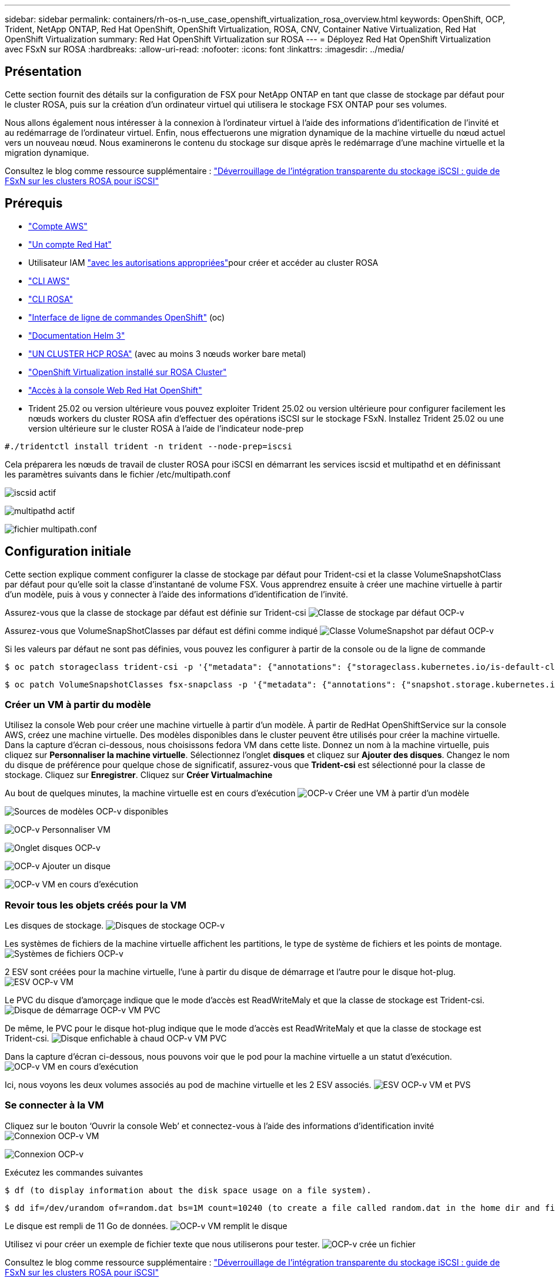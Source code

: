 ---
sidebar: sidebar 
permalink: containers/rh-os-n_use_case_openshift_virtualization_rosa_overview.html 
keywords: OpenShift, OCP, Trident, NetApp ONTAP, Red Hat OpenShift, OpenShift Virtualization, ROSA, CNV, Container Native Virtualization, Red Hat OpenShift Virtualization 
summary: Red Hat OpenShift Virtualization sur ROSA 
---
= Déployez Red Hat OpenShift Virtualization avec FSxN sur ROSA
:hardbreaks:
:allow-uri-read: 
:nofooter: 
:icons: font
:linkattrs: 
:imagesdir: ../media/




== Présentation

Cette section fournit des détails sur la configuration de FSX pour NetApp ONTAP en tant que classe de stockage par défaut pour le cluster ROSA, puis sur la création d'un ordinateur virtuel qui utilisera le stockage FSX ONTAP pour ses volumes.

Nous allons également nous intéresser à la connexion à l'ordinateur virtuel à l'aide des informations d'identification de l'invité et au redémarrage de l'ordinateur virtuel. Enfin, nous effectuerons une migration dynamique de la machine virtuelle du nœud actuel vers un nouveau nœud. Nous examinerons le contenu du stockage sur disque après le redémarrage d'une machine virtuelle et la migration dynamique.

Consultez le blog comme ressource supplémentaire : link:https://community.netapp.com/t5/Tech-ONTAP-Blogs/Unlock-Seamless-iSCSI-Storage-Integration-A-Guide-to-FSxN-on-ROSA-Clusters-for/ba-p/459124["Déverrouillage de l'intégration transparente du stockage iSCSI : guide de FSxN sur les clusters ROSA pour iSCSI"]



== Prérequis

* link:https://signin.aws.amazon.com/signin?redirect_uri=https://portal.aws.amazon.com/billing/signup/resume&client_id=signup["Compte AWS"]
* link:https://console.redhat.com/["Un compte Red Hat"]
* Utilisateur IAM link:https://www.rosaworkshop.io/rosa/1-account_setup/["avec les autorisations appropriées"]pour créer et accéder au cluster ROSA
* link:https://aws.amazon.com/cli/["CLI AWS"]
* link:https://console.redhat.com/openshift/downloads["CLI ROSA"]
* link:https://console.redhat.com/openshift/downloads["Interface de ligne de commandes OpenShift"] (oc)
* link:https://docs.aws.amazon.com/eks/latest/userguide/helm.html["Documentation Helm 3"]
* link:https://docs.openshift.com/rosa/rosa_hcp/rosa-hcp-sts-creating-a-cluster-quickly.html["UN CLUSTER HCP ROSA"] (avec au moins 3 nœuds worker bare metal)
* link:https://docs.redhat.com/en/documentation/openshift_container_platform/4.17/html/virtualization/installing#virt-aws-bm_preparing-cluster-for-virt["OpenShift Virtualization installé sur ROSA Cluster"]
* link:https://console.redhat.com/openshift/overview["Accès à la console Web Red Hat OpenShift"]
* Trident 25.02 ou version ultérieure vous pouvez exploiter Trident 25.02 ou version ultérieure pour configurer facilement les nœuds workers du cluster ROSA afin d'effectuer des opérations iSCSI sur le stockage FSxN. Installez Trident 25.02 ou une version ultérieure sur le cluster ROSA à l'aide de l'indicateur node-prep


....
#./tridentctl install trident -n trident --node-prep=iscsi
....
Cela préparera les nœuds de travail de cluster ROSA pour iSCSI en démarrant les services iscsid et multipathd et en définissant les paramètres suivants dans le fichier /etc/multipath.conf

image:rh-os-n_use_case_iscsi_node_prep1.png["iscsid actif"]

image:rh-os-n_use_case_iscsi_node_prep2.png["multipathd actif"]

image:rh-os-n_use_case_iscsi_node_prep3.png["fichier multipath.conf"]



== Configuration initiale

Cette section explique comment configurer la classe de stockage par défaut pour Trident-csi et la classe VolumeSnapshotClass par défaut pour qu'elle soit la classe d'instantané de volume FSX. Vous apprendrez ensuite à créer une machine virtuelle à partir d'un modèle, puis à vous y connecter à l'aide des informations d'identification de l'invité.

Assurez-vous que la classe de stockage par défaut est définie sur Trident-csi image:redhat_openshift_ocpv_rosa_image1.png["Classe de stockage par défaut OCP-v"]

Assurez-vous que VolumeSnapShotClasses par défaut est défini comme indiqué image:redhat_openshift_ocpv_rosa_image2.png["Classe VolumeSnapshot par défaut OCP-v"]

Si les valeurs par défaut ne sont pas définies, vous pouvez les configurer à partir de la console ou de la ligne de commande

[source]
----
$ oc patch storageclass trident-csi -p '{"metadata": {"annotations": {"storageclass.kubernetes.io/is-default-class": "true"}}}'
----
[source]
----
$ oc patch VolumeSnapshotClasses fsx-snapclass -p '{"metadata": {"annotations": {"snapshot.storage.kubernetes.io/is-default-class": "true"}}}'
----


=== **Créer un VM à partir du modèle**

Utilisez la console Web pour créer une machine virtuelle à partir d'un modèle. À partir de RedHat OpenShiftService sur la console AWS, créez une machine virtuelle. Des modèles disponibles dans le cluster peuvent être utilisés pour créer la machine virtuelle. Dans la capture d'écran ci-dessous, nous choisissons fedora VM dans cette liste. Donnez un nom à la machine virtuelle, puis cliquez sur **Personnaliser la machine virtuelle**. Sélectionnez l'onglet **disques** et cliquez sur **Ajouter des disques**. Changez le nom du disque de préférence pour quelque chose de significatif, assurez-vous que **Trident-csi** est sélectionné pour la classe de stockage. Cliquez sur **Enregistrer**. Cliquez sur **Créer Virtualmachine**

Au bout de quelques minutes, la machine virtuelle est en cours d'exécution image:redhat_openshift_ocpv_rosa_image3.png["OCP-v Créer une VM à partir d'un modèle"]

image:redhat_openshift_ocpv_rosa_image4.png["Sources de modèles OCP-v disponibles"]

image:redhat_openshift_ocpv_rosa_image5.png["OCP-v Personnaliser VM"]

image:redhat_openshift_ocpv_rosa_image6.png["Onglet disques OCP-v"]

image:redhat_openshift_ocpv_rosa_image7.png["OCP-v Ajouter un disque"]

image:redhat_openshift_ocpv_rosa_image8.png["OCP-v VM en cours d'exécution"]



=== **Revoir tous les objets créés pour la VM**

Les disques de stockage. image:redhat_openshift_ocpv_rosa_image9.png["Disques de stockage OCP-v"]

Les systèmes de fichiers de la machine virtuelle affichent les partitions, le type de système de fichiers et les points de montage. image:redhat_openshift_ocpv_rosa_image10.png["Systèmes de fichiers OCP-v"]

2 ESV sont créées pour la machine virtuelle, l'une à partir du disque de démarrage et l'autre pour le disque hot-plug. image:redhat_openshift_ocpv_rosa_image11.png["ESV OCP-v VM"]

Le PVC du disque d'amorçage indique que le mode d'accès est ReadWriteMaly et que la classe de stockage est Trident-csi. image:redhat_openshift_ocpv_rosa_image12.png["Disque de démarrage OCP-v VM PVC"]

De même, le PVC pour le disque hot-plug indique que le mode d'accès est ReadWriteMaly et que la classe de stockage est Trident-csi. image:redhat_openshift_ocpv_rosa_image13.png["Disque enfichable à chaud OCP-v VM PVC"]

Dans la capture d'écran ci-dessous, nous pouvons voir que le pod pour la machine virtuelle a un statut d'exécution. image:redhat_openshift_ocpv_rosa_image14.png["OCP-v VM en cours d'exécution"]

Ici, nous voyons les deux volumes associés au pod de machine virtuelle et les 2 ESV associés. image:redhat_openshift_ocpv_rosa_image15.png["ESV OCP-v VM et PVS"]



=== **Se connecter à la VM**

Cliquez sur le bouton ‘Ouvrir la console Web’ et connectez-vous à l'aide des informations d'identification invité image:redhat_openshift_ocpv_rosa_image16.png["Connexion OCP-v VM"]

image:redhat_openshift_ocpv_rosa_image17.png["Connexion OCP-v"]

Exécutez les commandes suivantes

[source]
----
$ df (to display information about the disk space usage on a file system).
----
[source]
----
$ dd if=/dev/urandom of=random.dat bs=1M count=10240 (to create a file called random.dat in the home dir and fill it with random data).
----
Le disque est rempli de 11 Go de données. image:redhat_openshift_ocpv_rosa_image18.png["OCP-v VM remplit le disque"]

Utilisez vi pour créer un exemple de fichier texte que nous utiliserons pour tester. image:redhat_openshift_ocpv_rosa_image19.png["OCP-v crée un fichier"]

Consultez le blog comme ressource supplémentaire : link:https://community.netapp.com/t5/Tech-ONTAP-Blogs/Unlock-Seamless-iSCSI-Storage-Integration-A-Guide-to-FSxN-on-ROSA-Clusters-for/ba-p/459124["Déverrouillage de l'intégration transparente du stockage iSCSI : guide de FSxN sur les clusters ROSA pour iSCSI"]
